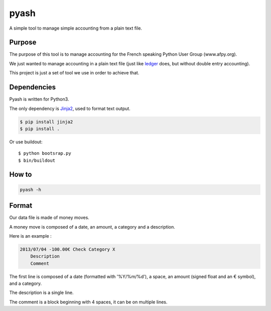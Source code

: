 pyash
=====

A simple tool to manage simple accounting from a plain text file.

Purpose
-------

The purpose of this tool is to manage accounting for the French speaking Python User Group (www.afpy.org).

We just wanted to manage accounting in a plain text file (just like `ledger <http://www.ledger-cli.org/>`_ does, but without double entry accounting).

This project is just a set of tool we use in order to achieve that.

Dependencies
------------

Pyash is written for Python3.

The only dependency is `Jinja2 <http://jinja.pocoo.org/>`_, used to format text output.

.. code-block:: shell

  $ pip install jinja2
  $ pip install .

Or use buildout::

  $ python bootsrap.py
  $ bin/buildout

How to
------

.. code-block:: shell

  pyash -h

Format
------

Our data file is made of money moves.

A money move is composed of a date, an amount, a category and a description.

Here is an example :

.. code-block:: text

  2013/07/04 -100.00€ Check Category X
      Description
      Comment

The first line is composed of a date (formatted with '%Y/%m/%d'), a space, an amount (signed float and an € symbol), and a category.

The description is a single line.

The comment is a block beginning with 4 spaces, it can be on multiple lines.
